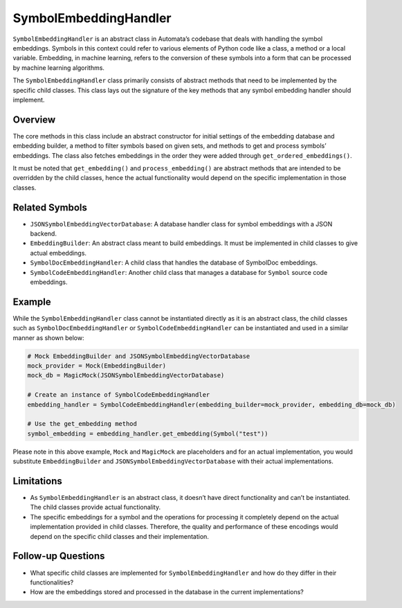 SymbolEmbeddingHandler
======================

``SymbolEmbeddingHandler`` is an abstract class in Automata’s codebase
that deals with handling the symbol embeddings. Symbols in this context
could refer to various elements of Python code like a class, a method or
a local variable. Embedding, in machine learning, refers to the
conversion of these symbols into a form that can be processed by machine
learning algorithms.

The ``SymbolEmbeddingHandler`` class primarily consists of abstract
methods that need to be implemented by the specific child classes. This
class lays out the signature of the key methods that any symbol
embedding handler should implement.

Overview
--------

The core methods in this class include an abstract constructor for
initial settings of the embedding database and embedding builder, a
method to filter symbols based on given sets, and methods to get and
process symbols’ embeddings. The class also fetches embeddings in the
order they were added through ``get_ordered_embeddings()``.

It must be noted that ``get_embedding()`` and ``process_embedding()``
are abstract methods that are intended to be overridden by the child
classes, hence the actual functionality would depend on the specific
implementation in those classes.

Related Symbols
---------------

-  ``JSONSymbolEmbeddingVectorDatabase``: A database handler class for
   symbol embeddings with a JSON backend.
-  ``EmbeddingBuilder``: An abstract class meant to build embeddings. It
   must be implemented in child classes to give actual embeddings.
-  ``SymbolDocEmbeddingHandler``: A child class that handles the
   database of SymbolDoc embeddings.
-  ``SymbolCodeEmbeddingHandler``: Another child class that manages a
   database for ``Symbol`` source code embeddings.

Example
-------

While the ``SymbolEmbeddingHandler`` class cannot be instantiated
directly as it is an abstract class, the child classes such as
``SymbolDocEmbeddingHandler`` or ``SymbolCodeEmbeddingHandler`` can be
instantiated and used in a similar manner as shown below:

.. code:: python

   # Mock EmbeddingBuilder and JSONSymbolEmbeddingVectorDatabase
   mock_provider = Mock(EmbeddingBuilder)
   mock_db = MagicMock(JSONSymbolEmbeddingVectorDatabase)
     
   # Create an instance of SymbolCodeEmbeddingHandler 
   embedding_handler = SymbolCodeEmbeddingHandler(embedding_builder=mock_provider, embedding_db=mock_db)
    
   # Use the get_embedding method
   symbol_embedding = embedding_handler.get_embedding(Symbol("test"))

Please note in this above example, ``Mock`` and ``MagicMock`` are
placeholders and for an actual implementation, you would substitute
``EmbeddingBuilder`` and ``JSONSymbolEmbeddingVectorDatabase`` with
their actual implementations.

Limitations
-----------

-  As ``SymbolEmbeddingHandler`` is an abstract class, it doesn’t have
   direct functionality and can’t be instantiated. The child classes
   provide actual functionality.
-  The specific embeddings for a symbol and the operations for
   processing it completely depend on the actual implementation provided
   in child classes. Therefore, the quality and performance of these
   encodings would depend on the specific child classes and their
   implementation.

Follow-up Questions
-------------------

-  What specific child classes are implemented for
   ``SymbolEmbeddingHandler`` and how do they differ in their
   functionalities?
-  How are the embeddings stored and processed in the database in the
   current implementations?
